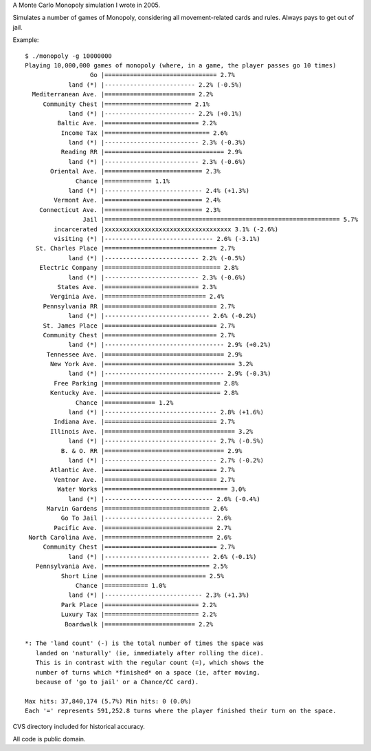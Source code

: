 A Monte Carlo Monopoly simulation I wrote in 2005.

Simulates a number of games of Monopoly, considering all movement-related cards
and rules. Always pays to get out of jail.

Example::

    $ ./monopoly -g 10000000
    Playing 10,000,000 games of monopoly (where, in a game, the player passes go 10 times)
                      Go |=============================== 2.7%
                land (*) |------------------------- 2.2% (-0.5%)
      Mediterranean Ave. |========================= 2.2%
         Community Chest |======================== 2.1%
                land (*) |------------------------- 2.2% (+0.1%)
             Baltic Ave. |========================== 2.2%
              Income Tax |============================= 2.6%
                land (*) |-------------------------- 2.3% (-0.3%)
              Reading RR |================================= 2.9%
                land (*) |-------------------------- 2.3% (-0.6%)
           Oriental Ave. |=========================== 2.3%
                  Chance |============= 1.1%
                land (*) |--------------------------- 2.4% (+1.3%)
            Vermont Ave. |=========================== 2.4%
        Connecticut Ave. |=========================== 2.3%
                    Jail |================================================================= 5.7%
            incarcerated |xxxxxxxxxxxxxxxxxxxxxxxxxxxxxxxxxxx 3.1% (-2.6%)
            visiting (*) |------------------------------ 2.6% (-3.1%)
       St. Charles Place |=============================== 2.7%
                land (*) |-------------------------- 2.2% (-0.5%)
        Electric Company |================================ 2.8%
                land (*) |-------------------------- 2.3% (-0.6%)
             States Ave. |========================== 2.3%
           Verginia Ave. |============================ 2.4%
         Pennsylvania RR |=============================== 2.7%
                land (*) |----------------------------- 2.6% (-0.2%)
         St. James Place |=============================== 2.7%
         Community Chest |=============================== 2.7%
                land (*) |--------------------------------- 2.9% (+0.2%)
          Tennessee Ave. |================================= 2.9%
           New York Ave. |==================================== 3.2%
                land (*) |--------------------------------- 2.9% (-0.3%)
            Free Parking |================================ 2.8%
           Kentucky Ave. |================================ 2.8%
                  Chance |============== 1.2%
                land (*) |------------------------------- 2.8% (+1.6%)
            Indiana Ave. |=============================== 2.7%
           Illinois Ave. |==================================== 3.2%
                land (*) |------------------------------- 2.7% (-0.5%)
              B. & O. RR |================================= 2.9%
                land (*) |------------------------------- 2.7% (-0.2%)
           Atlantic Ave. |=============================== 2.7%
            Ventnor Ave. |=============================== 2.7%
             Water Works |================================== 3.0%
                land (*) |------------------------------ 2.6% (-0.4%)
          Marvin Gardens |============================= 2.6%
              Go To Jail |------------------------------ 2.6%
            Pacific Ave. |============================== 2.7%
     North Carolina Ave. |============================== 2.6%
         Community Chest |=============================== 2.7%
                land (*) |----------------------------- 2.6% (-0.1%)
       Pennsylvania Ave. |============================= 2.5%
              Short Line |============================ 2.5%
                  Chance |============ 1.0%
                land (*) |--------------------------- 2.3% (+1.3%)
              Park Place |========================== 2.2%
              Luxury Tax |========================== 2.2%
               Boardwalk |========================= 2.2%

    *: The 'land count' (-) is the total number of times the space was
       landed on 'naturally' (ie, immediately after rolling the dice).
       This is in contrast with the regular count (=), which shows the
       number of turns which *finished* on a space (ie, after moving.
       because of 'go to jail' or a Chance/CC card).

    Max hits: 37,840,174 (5.7%) Min hits: 0 (0.0%)
    Each '=' represents 591,252.8 turns where the player finished their turn on the space.


CVS directory included for historical accuracy.

All code is public domain.

